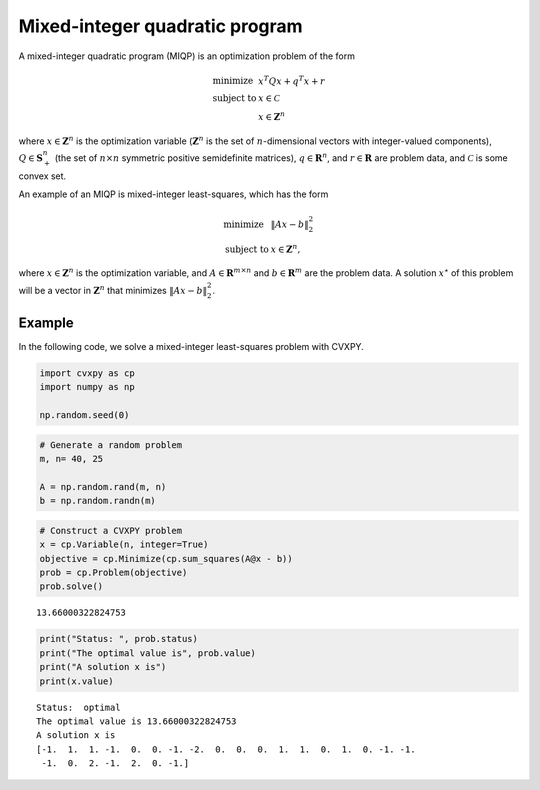 
Mixed-integer quadratic program
===============================

A mixed-integer quadratic program (MIQP) is an optimization problem of
the form

.. math::

     
       \begin{array}{ll}
       \mbox{minimize}   & x^T Q x + q^T x + r \\
       \mbox{subject to} & x \in \mathcal{C}\\
       & x \in \mathbf{Z}^n
       \end{array}

where :math:`x \in \mathbf{Z}^n` is the optimization variable
(:math:`\mathbf Z^n` is the set of :math:`n`-dimensional vectors with
integer-valued components), :math:`Q \in \mathbf{S}_+^n` (the set of
:math:`n \times n` symmetric positive semidefinite matrices),
:math:`q \in \mathbf{R}^n`, and :math:`r \in \mathbf{R}` are problem
data, and :math:`\mathcal C` is some convex set.

An example of an MIQP is mixed-integer least-squares, which has the form

.. math::

     
       \begin{array}{ll}
       \mbox{minimize}   & \|Ax-b\|_2^2 \\
       \mbox{subject to} & x \in \mathbf{Z}^n,
       \end{array}

where :math:`x \in \mathbf{Z}^n` is the optimization variable, and
:math:`A \in \mathbf{R}^{m \times n}` and :math:`b \in \mathbf{R}^{m}`
are the problem data. A solution :math:`x^{\star}` of this problem will
be a vector in :math:`\mathbf Z^n` that minimizes :math:`\|Ax-b\|_2^2`.

Example
-------

In the following code, we solve a mixed-integer least-squares problem
with CVXPY.

.. code:: python

    import cvxpy as cp
    import numpy as np
    
    np.random.seed(0)

.. code:: python

    # Generate a random problem
    m, n= 40, 25
    
    A = np.random.rand(m, n)
    b = np.random.randn(m)

.. code:: python

    # Construct a CVXPY problem
    x = cp.Variable(n, integer=True)
    objective = cp.Minimize(cp.sum_squares(A@x - b))
    prob = cp.Problem(objective)
    prob.solve()




.. parsed-literal::

    13.66000322824753



.. code:: python

    print("Status: ", prob.status)
    print("The optimal value is", prob.value)
    print("A solution x is")
    print(x.value)


.. parsed-literal::

    Status:  optimal
    The optimal value is 13.66000322824753
    A solution x is
    [-1.  1.  1. -1.  0.  0. -1. -2.  0.  0.  0.  1.  1.  0.  1.  0. -1. -1.
     -1.  0.  2. -1.  2.  0. -1.]

